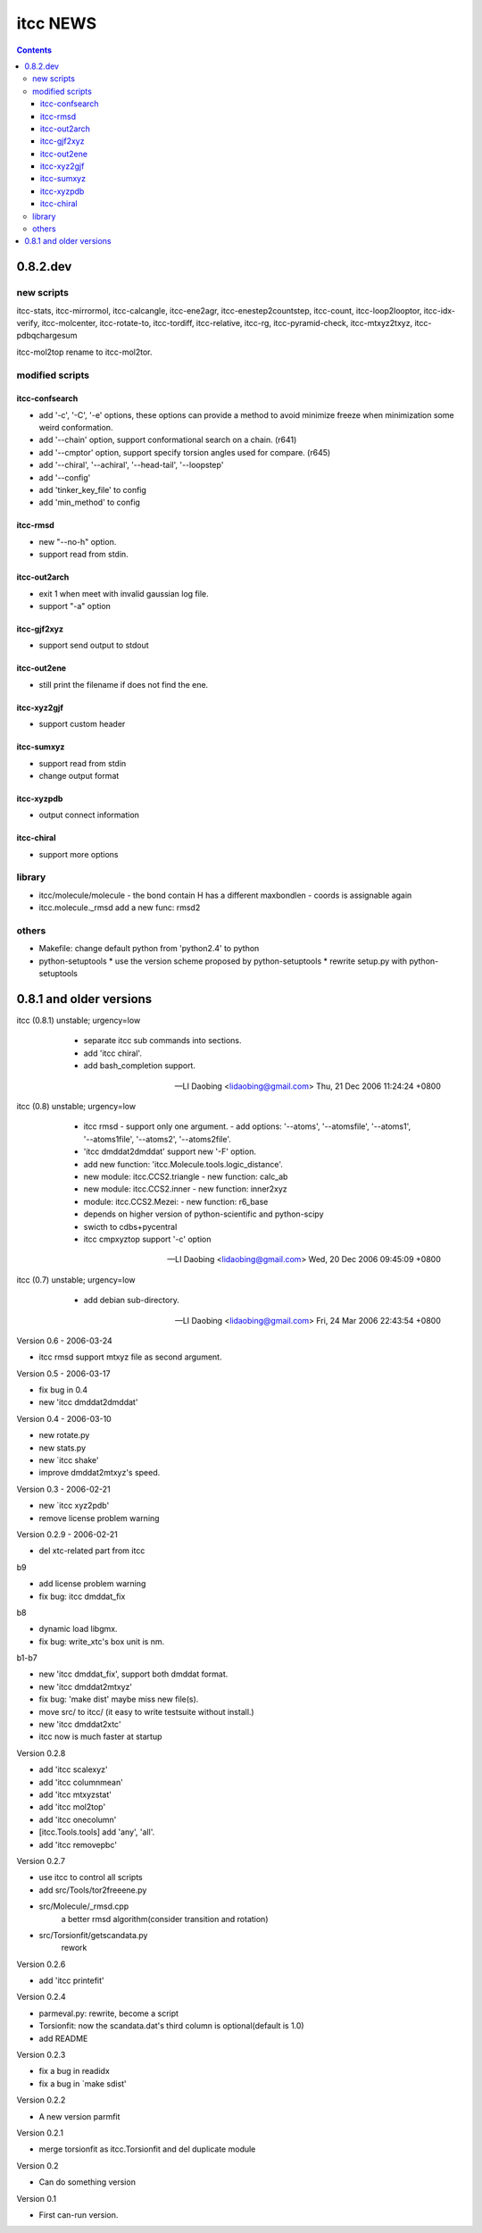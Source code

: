 itcc NEWS
=========

.. contents::

0.8.2.dev
---------

new scripts
'''''''''''

itcc-stats, itcc-mirrormol, itcc-calcangle, itcc-ene2agr,
itcc-enestep2countstep, itcc-count, itcc-loop2looptor, itcc-idx-verify,
itcc-molcenter, itcc-rotate-to, itcc-tordiff, itcc-relative, itcc-rg,
itcc-pyramid-check, itcc-mtxyz2txyz, itcc-pdbqchargesum

itcc-mol2top rename to itcc-mol2tor.


modified scripts
''''''''''''''''

itcc-confsearch
"""""""""""""""

* add '-c', '-C', '-e' options, these options can provide a method to
  avoid minimize freeze when minimization some weird conformation.
      
* add '--chain' option, support conformational search on a chain. (r641)

* add '--cmptor' option, support specify torsion angles used for
  compare.  (r645)

* add '--chiral', '--achiral', '--head-tail', '--loopstep'

* add '--config'

* add 'tinker_key_file' to config
* add 'min_method' to config

itcc-rmsd
"""""""""

* new "--no-h" option.
* support read from stdin.
    
itcc-out2arch
"""""""""""""

* exit 1 when meet with invalid gaussian log file.
* support "-a" option

itcc-gjf2xyz
""""""""""""
* support send output to stdout

itcc-out2ene
""""""""""""

* still print the filename if does not find the ene.

itcc-xyz2gjf
""""""""""""
* support custom header

itcc-sumxyz
"""""""""""
* support read from stdin
* change output format


itcc-xyzpdb
"""""""""""

* output connect information


itcc-chiral
"""""""""""

* support more options

library
'''''''
* itcc/molecule/molecule
  - the bond contain H has a different maxbondlen
  - coords is assignable again
* itcc.molecule._rmsd add a new func: rmsd2

others
''''''

* Makefile: change default python from 'python2.4' to python

* python-setuptools
  * use the version scheme proposed by python-setuptools
  * rewrite setup.py with python-setuptools

0.8.1 and older versions
------------------------

itcc (0.8.1) unstable; urgency=low

  * separate itcc sub commands into sections.
  * add 'itcc chiral'.
  * add bash_completion support.

 -- LI Daobing <lidaobing@gmail.com>  Thu, 21 Dec 2006 11:24:24 +0800

itcc (0.8) unstable; urgency=low

  * itcc rmsd
    - support only one argument.
    - add options: '--atoms', '--atomsfile', '--atoms1', '--atoms1file',
    '--atoms2', '--atoms2file'.
  * 'itcc dmddat2dmddat' support new '-F' option.
  * add new function: 'itcc.Molecule.tools.logic_distance'.
  * new module: itcc.CCS2.triangle
    - new function: calc_ab
  * new module: itcc.CCS2.inner
    - new function: inner2xyz
  * module: itcc.CCS2.Mezei:
    - new function: r6_base
  * depends on higher version of python-scientific and python-scipy
  * swicth to cdbs+pycentral
  * itcc cmpxyztop support '-c' option

 -- LI Daobing <lidaobing@gmail.com>  Wed, 20 Dec 2006 09:45:09 +0800

itcc (0.7) unstable; urgency=low

  * add debian sub-directory.

 -- LI Daobing <lidaobing@gmail.com>  Fri, 24 Mar 2006 22:43:54 +0800

Version 0.6 - 2006-03-24

* itcc rmsd support mtxyz file as second argument.

Version 0.5 - 2006-03-17

* fix bug in 0.4
* new 'itcc dmddat2dmddat'

Version 0.4 - 2006-03-10

* new rotate.py
* new stats.py
* new `itcc shake'
* improve dmddat2mtxyz's speed.

Version 0.3 - 2006-02-21

* new `itcc xyz2pdb'
* remove license problem warning

Version 0.2.9 - 2006-02-21

* del xtc-related part from itcc

b9

* add license problem warning
* fix bug: itcc dmddat_fix

b8

* dynamic load libgmx.
* fix bug: write_xtc's box unit is nm.

b1-b7

* new 'itcc dmddat_fix', support both dmddat format.
* new 'itcc dmddat2mtxyz'
* fix bug: 'make dist' maybe miss new file(s).
* move src/ to itcc/ (it easy to write testsuite without install.)
* new 'itcc dmddat2xtc'
* itcc now is much faster at startup

Version 0.2.8

* add 'itcc scalexyz'
* add 'itcc columnmean'
* add 'itcc mtxyzstat'
* add 'itcc mol2top'
* add 'itcc onecolumn'
* [itcc.Tools.tools] add 'any', 'all'.
* add 'itcc removepbc'

Version 0.2.7

* use itcc to control all scripts
* add src/Tools/tor2freeene.py
* src/Molecule/_rmsd.cpp
   a better rmsd algorithm(consider transition and rotation)
* src/Torsionfit/getscandata.py
   rework   

Version 0.2.6

* add 'itcc printefit'

Version 0.2.4
   
* parmeval.py: rewrite, become a script
* Torsionfit: now the scandata.dat's third column is optional(default is 1.0)
* add README

Version 0.2.3

* fix a bug in readidx
* fix a bug in `make sdist'

Version 0.2.2

* A new version parmfit

Version 0.2.1

* merge torsionfit as itcc.Torsionfit and del duplicate module

Version 0.2

* Can do something version

Version 0.1	

* First can-run version.
